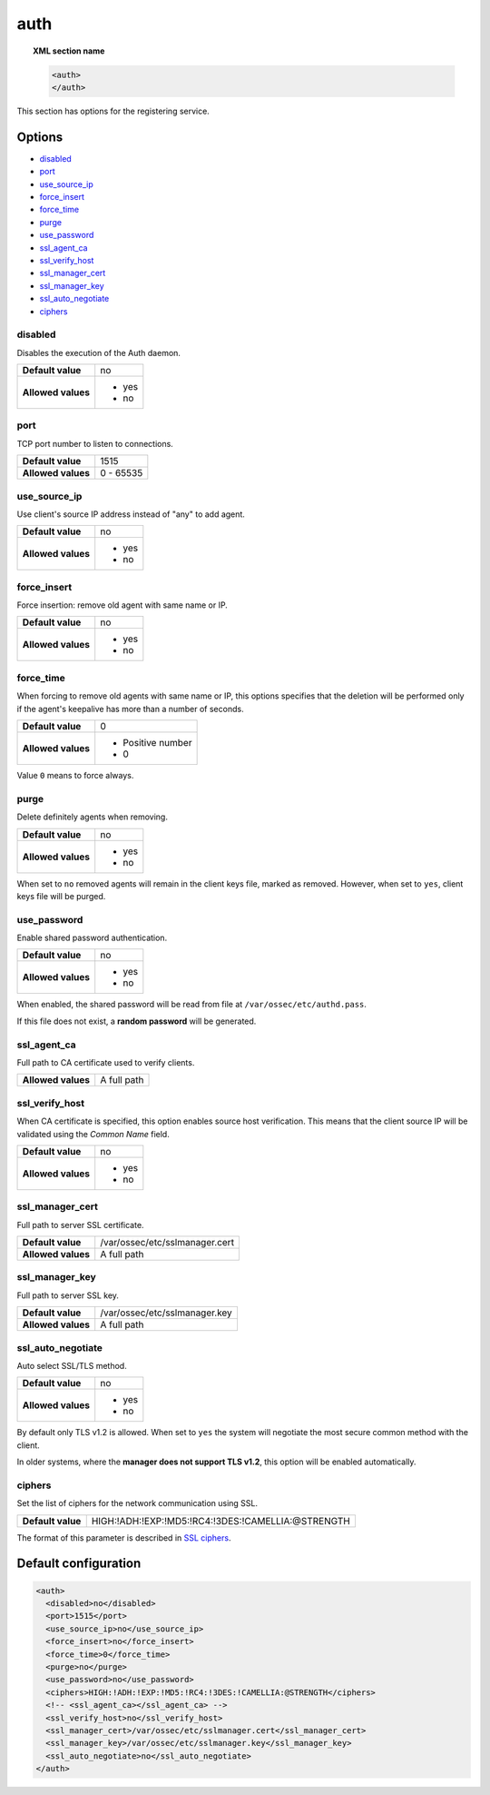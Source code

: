 .. _reference_ossec_auth:


auth
====

.. topic:: XML section name

    .. code-block:: xml

        <auth>
        </auth>


This section has options for the registering service.

.. versionadded:: 2.1

Options
-------

- `disabled`_
- `port`_
- `use_source_ip`_
- `force_insert`_
- `force_time`_
- `purge`_
- `use_password`_
- `ssl_agent_ca`_
- `ssl_verify_host`_
- `ssl_manager_cert`_
- `ssl_manager_key`_
- `ssl_auto_negotiate`_
- `ciphers`_

disabled
^^^^^^^^

Disables the execution of the Auth daemon.

+--------------------+---------------------+
| **Default value**  | no                  |
+--------------------+---------------------+
| **Allowed values** | - yes               |
|                    | - no                |
+--------------------+---------------------+

port
^^^^

TCP port number to listen to connections.

+--------------------+---------------------+
| **Default value**  | 1515                |
+--------------------+---------------------+
| **Allowed values** | 0 - 65535           |
+--------------------+---------------------+

use_source_ip
^^^^^^^^^^^^^^^^^^^

Use client's source IP address instead of "any" to add agent.

+--------------------+---------------------+
| **Default value**  | no                  |
+--------------------+---------------------+
| **Allowed values** | - yes               |
|                    | - no                |
+--------------------+---------------------+

force_insert
^^^^^^^^^^^^^^^^^^^

Force insertion: remove old agent with same name or IP.

+--------------------+---------------------+
| **Default value**  | no                  |
+--------------------+---------------------+
| **Allowed values** | - yes               |
|                    | - no                |
+--------------------+---------------------+

force_time
^^^^^^^^^^^^^^^^^^^

When forcing to remove old agents with same name or IP, this options specifies
that the deletion will be performed only if the agent's keepalive has more than
a number of seconds.

+--------------------+---------------------+
| **Default value**  | 0                   |
+--------------------+---------------------+
| **Allowed values** | - Positive number   |
|                    | - 0                 |
+--------------------+---------------------+

Value ``0`` means to force always.

purge
^^^^^^^^^^^^^^^^^^^

Delete definitely agents when removing.

+--------------------+---------------------+
| **Default value**  | no                  |
+--------------------+---------------------+
| **Allowed values** | - yes               |
|                    | - no                |
+--------------------+---------------------+

When set to ``no`` removed agents will remain in the client keys file, marked as removed.
However, when set to ``yes``, client keys file will be purged.

use_password
^^^^^^^^^^^^^^^^^^^

Enable shared password authentication.

+--------------------+---------------------+
| **Default value**  | no                  |
+--------------------+---------------------+
| **Allowed values** | - yes               |
|                    | - no                |
+--------------------+---------------------+

When enabled, the shared password will be read from file at ``/var/ossec/etc/authd.pass``.

If this file does not exist, a **random password** will be generated.

ssl_agent_ca
^^^^^^^^^^^^^^^^^^^

Full path to CA certificate used to verify clients.

+--------------------+---------------------+
| **Allowed values** | A full path         |
+--------------------+---------------------+

ssl_verify_host
^^^^^^^^^^^^^^^^^^^

When CA certificate is specified, this option enables source host verification. This means that the client source IP will be validated using the *Common Name* field.

+--------------------+---------------------+
| **Default value**  | no                  |
+--------------------+---------------------+
| **Allowed values** | - yes               |
|                    | - no                |
+--------------------+---------------------+

ssl_manager_cert
^^^^^^^^^^^^^^^^^^^

Full path to server SSL certificate.

+--------------------+--------------------------------+
| **Default value**  | /var/ossec/etc/sslmanager.cert |
+--------------------+--------------------------------+
| **Allowed values** | A full path                    |
+--------------------+--------------------------------+

ssl_manager_key
^^^^^^^^^^^^^^^^^^^

Full path to server SSL key.

+--------------------+--------------------------------+
| **Default value**  | /var/ossec/etc/sslmanager.key  |
+--------------------+--------------------------------+
| **Allowed values** | A full path                    |
+--------------------+--------------------------------+

ssl_auto_negotiate
^^^^^^^^^^^^^^^^^^^

Auto select SSL/TLS method.

+--------------------+---------------------+
| **Default value**  | no                  |
+--------------------+---------------------+
| **Allowed values** | - yes               |
|                    | - no                |
+--------------------+---------------------+

By default only TLS v1.2 is allowed. When set to ``yes`` the system will negotiate the most secure common method with the client.

In older systems, where the **manager does not support TLS v1.2**, this option will be enabled automatically.

ciphers
^^^^^^^

Set the list of ciphers for the network communication using SSL.

+--------------------+----------------------------------------------------+
| **Default value**  | HIGH:!ADH:!EXP:!MD5:!RC4:!3DES:!CAMELLIA:@STRENGTH |
+--------------------+----------------------------------------------------+

The format of this parameter is described in `SSL ciphers <https://www.openssl.org/docs/man1.1.0/apps/ciphers.html>`_.

.. versionadded:: 3.0

Default configuration
---------------------

.. code-block:: xml

    <auth>
      <disabled>no</disabled>
      <port>1515</port>
      <use_source_ip>no</use_source_ip>
      <force_insert>no</force_insert>
      <force_time>0</force_time>
      <purge>no</purge>
      <use_password>no</use_password>
      <ciphers>HIGH:!ADH:!EXP:!MD5:!RC4:!3DES:!CAMELLIA:@STRENGTH</ciphers>
      <!-- <ssl_agent_ca></ssl_agent_ca> -->
      <ssl_verify_host>no</ssl_verify_host>
      <ssl_manager_cert>/var/ossec/etc/sslmanager.cert</ssl_manager_cert>
      <ssl_manager_key>/var/ossec/etc/sslmanager.key</ssl_manager_key>
      <ssl_auto_negotiate>no</ssl_auto_negotiate>
    </auth>
